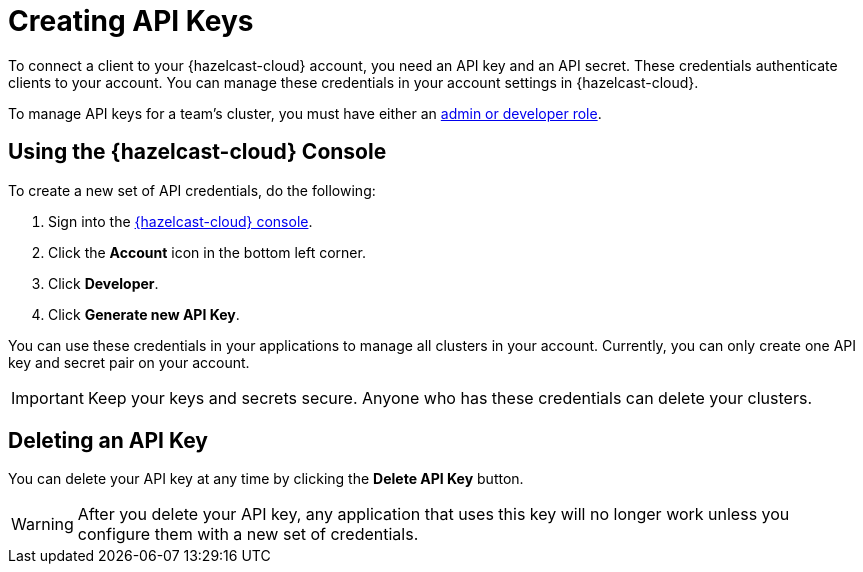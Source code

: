 = Creating API Keys
:url-cloud-developers: https://cloud.hazelcast.com/settings/developer
:description: To connect a client to your {hazelcast-cloud} account, you need an API key and an API secret. These credentials authenticate clients to your account. You can manage these credentials in your account settings in {hazelcast-cloud}.

{description}

To manage API keys for a team's cluster, you must have either an xref:create-account.adoc#roles[admin or developer role].

== Using the {hazelcast-cloud} Console

// tag::create[]
To create a new set of API credentials, do the following:

. Sign into the link:{page-cloud-console}[{hazelcast-cloud} console].
. Click the *Account* icon in the bottom left corner.
. Click *Developer*.
. Click *Generate new API Key*.
// end::create[]

You can use these credentials in your applications to manage all clusters in your account. Currently, you can only create one API key and secret pair on your account.

IMPORTANT: Keep your keys and secrets secure. Anyone who has these credentials can delete your clusters.

== Deleting an API Key

You can delete your API key at any time by clicking the *Delete API Key* button.

WARNING: After you delete your API key, any application that uses this key will no longer work unless you configure them with a new set of credentials.
